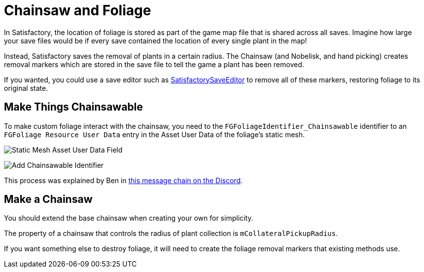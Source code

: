 = Chainsaw and Foliage

In Satisfactory, the location of foliage is stored
as part of the game map file that is shared across all saves.
Imagine how large your save files would be if every save contained
the location of every single plant in the map!

Instead, Satisfactory saves the removal of plants in a certain radius.
The Chainsaw (and Nobelisk, and hand picking) creates
removal markers which are stored in the save file
to tell the game a plant has been removed.

If you wanted, you could use a save editor such as
https://github.com/Goz3rr/SatisfactorySaveEditor/[SatisfactorySaveEditor]
to remove all of these markers, restoring foliage to its original state.

== Make Things Chainsawable

To make custom foliage interact with the chainsaw,
you need to the `FGFoliageIdentifier_Chainsawable` identifier to an `FGFoliage Resource User Data`
entry in the Asset User Data of the foliage's static mesh.

image:Satisfactory/Chainsawable/StaticMesh_AssetUserData_1.png[Static Mesh Asset User Data Field]

image:Satisfactory/Chainsawable/StaticMesh_AssetUserData_2.png[Add Chainsawable Identifier]

This process was explained by Ben in https://discord.com/channels/555424930502541343/555515791592652823/779248979816218635[this message chain on the Discord].

== Make a Chainsaw

You should extend the base chainsaw when creating your own for simplicity.

The property of a chainsaw that controls the radius of
plant collection is `mCollateralPickupRadius`.

If you want something else to destroy foliage,
it will need to create the foliage removal markers
that existing methods use.
